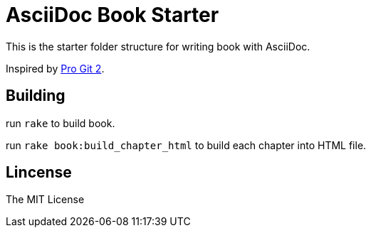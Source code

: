 = AsciiDoc Book Starter

This is the starter folder structure for writing book with AsciiDoc.

Inspired by https://github.com/progit/progit2[Pro Git 2].

== Building

run `rake` to build book.

run `rake book:build_chapter_html` to build each chapter into HTML file.

== Lincense

The MIT License
